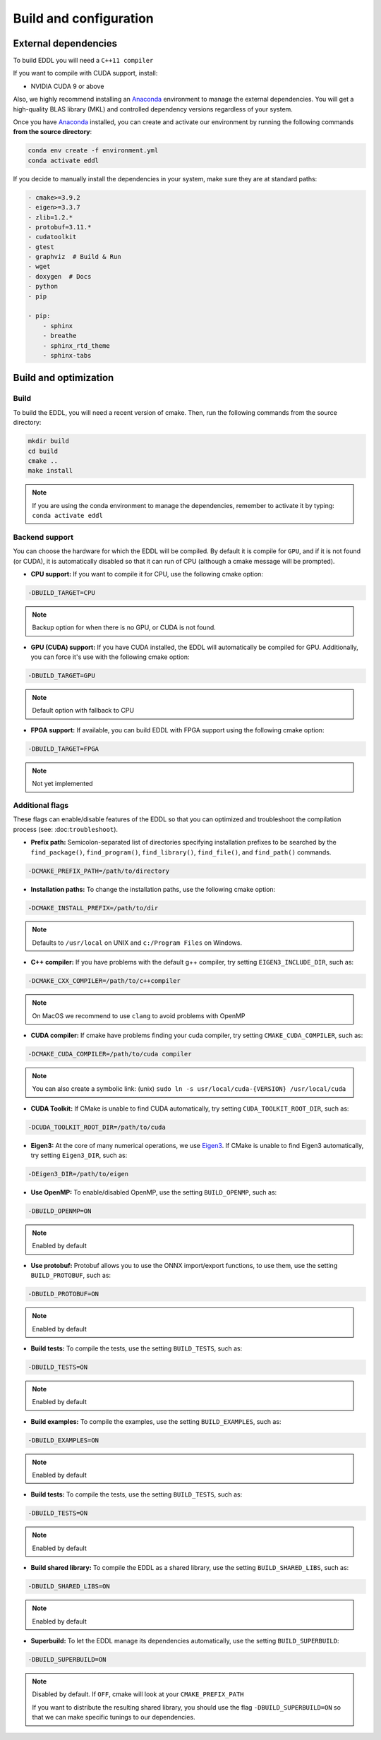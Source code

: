 .. _build-configuration:

Build and configuration
=======================

External dependencies
---------------------

To build EDDL you will need a ``C++11 compiler``

If you want to compile with CUDA support, install:

- NVIDIA CUDA 9 or above

Also, we highly recommend installing an Anaconda_ environment to manage the external dependencies. You will get a high-quality BLAS library (MKL) and controlled dependency versions regardless of your system.

Once you have Anaconda_ installed, you can create and activate our
environment by running the following commands **from the source directory**:

.. code:: bash

    conda env create -f environment.yml
    conda activate eddl

If you decide to manually install the dependencies in your system, make sure they are at standard paths:

.. code::

    - cmake>=3.9.2
    - eigen>=3.3.7
    - zlib=1.2.*
    - protobuf=3.11.*
    - cudatoolkit
    - gtest
    - graphviz  # Build & Run
    - wget
    - doxygen  # Docs
    - python
    - pip

    - pip:
        - sphinx
        - breathe
        - sphinx_rtd_theme
        - sphinx-tabs


Build and optimization
----------------------

Build
^^^^^

To build the EDDL, you will need a recent version of cmake. Then, run the following commands from the source directory:

.. code::

    mkdir build
    cd build
    cmake ..
    make install

.. note::

    If you are using the conda environment to manage the dependencies, remember to activate it by typing: ``conda activate eddl``


Backend support
^^^^^^^^^^^^^^^

You can choose the hardware for which the EDDL will be compiled. By default it is compile for ``GPU``, and if it is
not found (or CUDA), it is automatically disabled so that it can run of CPU (although a cmake message will be prompted).

- **CPU support:** If you want to compile it for CPU, use the following cmake option:

.. code:: bash

    -DBUILD_TARGET=CPU

.. note::

    Backup option for when there is no GPU, or CUDA is not found.


- **GPU (CUDA) support:** If you have CUDA installed, the EDDL will automatically be compiled for GPU. Additionally, you can force it's use with the following cmake option:

.. code:: bash

    -DBUILD_TARGET=GPU

.. note::

    Default option with fallback to CPU


- **FPGA support:** If available, you can build EDDL with FPGA support using the following cmake option:

.. code:: bash

    -DBUILD_TARGET=FPGA


.. note::

    Not yet implemented


Additional flags
^^^^^^^^^^^^^^^^

These flags can enable/disable features of the EDDL so that you can optimized and
troubleshoot the compilation process (see: :doc:``troubleshoot``).


- **Prefix path:** Semicolon-separated list of directories specifying installation prefixes to be searched by the ``find_package()``, ``find_program()``, ``find_library()``, ``find_file()``, and ``find_path()`` commands.

.. code:: bash

    -DCMAKE_PREFIX_PATH=/path/to/directory


- **Installation paths:** To change the installation paths, use the following cmake option:

.. code:: bash

    -DCMAKE_INSTALL_PREFIX=/path/to/dir

.. note::

    Defaults to ``/usr/local`` on UNIX and ``c:/Program Files`` on Windows.


- **C++ compiler:** If you have problems with the default g++ compiler, try setting ``EIGEN3_INCLUDE_DIR``, such as:

.. code:: bash

    -DCMAKE_CXX_COMPILER=/path/to/c++compiler

.. note::

    On MacOS we recommend to use ``clang`` to avoid problems with OpenMP


- **CUDA compiler:** If cmake have problems finding your cuda compiler, try setting ``CMAKE_CUDA_COMPILER``, such as:

.. code:: bash

    -DCMAKE_CUDA_COMPILER=/path/to/cuda compiler

.. note::

    You can also create a symbolic link: (unix) ``sudo ln -s usr/local/cuda-{VERSION} /usr/local/cuda``


- **CUDA Toolkit:** If CMake is unable to find CUDA automatically, try setting ``CUDA_TOOLKIT_ROOT_DIR``, such as:

.. code:: bash

    -DCUDA_TOOLKIT_ROOT_DIR=/path/to/cuda


- **Eigen3:** At the core of many numerical operations, we use Eigen3_. If CMake is unable to find Eigen3 automatically, try setting ``Eigen3_DIR``, such as:

.. code:: bash

    -DEigen3_DIR=/path/to/eigen


- **Use OpenMP:** To enable/disabled OpenMP, use the setting ``BUILD_OPENMP``, such as:

.. code:: bash

    -DBUILD_OPENMP=ON

.. note::

    Enabled by default


- **Use protobuf:** Protobuf allows you to use the ONNX import/export functions, to use them, use the setting ``BUILD_PROTOBUF``, such as:

.. code:: bash

    -DBUILD_PROTOBUF=ON

.. note::

    Enabled by default


- **Build tests:** To compile the tests, use the setting ``BUILD_TESTS``, such as:

.. code:: bash

    -DBUILD_TESTS=ON

.. note::

    Enabled by default


- **Build examples:** To compile the examples, use the setting ``BUILD_EXAMPLES``, such as:

.. code:: bash

    -DBUILD_EXAMPLES=ON

.. note::

    Enabled by default


- **Build tests:** To compile the tests, use the setting ``BUILD_TESTS``, such as:

.. code:: bash

    -DBUILD_TESTS=ON

.. note::

    Enabled by default


- **Build shared library:** To compile the EDDL as a shared library, use the setting ``BUILD_SHARED_LIBS``, such as:

.. code:: bash

    -DBUILD_SHARED_LIBS=ON

.. note::

    Enabled by default

- **Superbuild:** To let the EDDL manage its dependencies automatically, use the setting ``BUILD_SUPERBUILD``:

.. code:: bash

    -DBUILD_SUPERBUILD=ON

.. note::

    Disabled by default. If ``OFF``, cmake will look at your ``CMAKE_PREFIX_PATH``

    If you want to distribute the resulting shared library, you should use the flag
    ``-DBUILD_SUPERBUILD=ON`` so that we can make specific tunings to our dependencies.


.. _Anaconda: https://docs.conda.io/en/latest/miniconda.html
.. _Eigen3: http://eigen.tuxfamily.org/index.php?title=Main_Page
